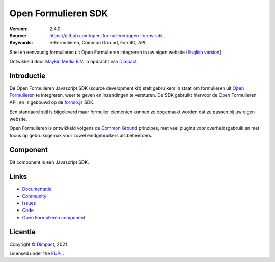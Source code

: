 ====================
Open Formulieren SDK
====================

:Version: 2.4.0
:Source: https://github.com/open-formulieren/open-forms-sdk
:Keywords: e-Formulieren, Common Ground, FormIO, API

|docs|

Snel en eenvoudig formulieren uit Open Formulieren integreren in uw eigen 
website
(`English version`_)

Ontwikkeld door `Maykin Media B.V.`_ in opdracht van `Dimpact`_.


Introductie
===========

De Open Formulieren Javascript SDK (source development kit) stelt gebruikers in
staat om formulieren uit `Open Formulieren`_ te integreren, weer te geven en 
inzendingen te versturen. De SDK gebruikt hiervoor de Open Formulieren API, en
is gebouwd op de `formio.js`_ SDK.

Een standaard stijl is bijgeleverd maar formulier elementen kunnen zo opgemaakt
worden dat ze passen bij uw eigen website.

Open Formulieren is ontwikkeld volgens de `Common Ground`_ principes, met veel
plugins voor overheidsgebruik en met focus op gebruiksgemak voor zowel 
eindgebruikers als beheerders.

.. _`formio.js`: https://github.com/formio/formio.js/
.. _`Common Ground`: https://commonground.nl/
.. _`Open Formulieren`: https://github.com/open-formulieren/open-forms/


Component
=========

|build-status| |coverage| |storybook| |prettier|

Dit component is een Javascript SDK.


Links
=====

* `Documentatie <https://open-forms.readthedocs.io/>`_
* `Community <https://commonground.nl/groups/view/0c79b387-4567-4522-bc35-7d3583978c9f/open-forms>`_
* `Issues <https://github.com/open-formulieren/open-forms-sdk/issues>`_
* `Code <https://github.com/open-formulieren/open-forms-sdk>`_
* `Open Formulieren component <https://github.com/open-formulieren/open-forms>`_

Licentie
========

Copyright © `Dimpact`_, 2021

Licensed under the `EUPL`_.

.. _`English version`: README.rst
.. _`Maykin Media B.V.`: https://www.maykinmedia.nl
.. _`Dimpact`: https://www.dimpact.nl
.. _`EUPL`: LICENSE.md

.. |build-status| image:: https://github.com/open-formulieren/open-forms-sdk/actions/workflows/ci.yml/badge.svg
    :alt: Build status
    :target: https://github.com/open-formulieren/open-forms-sdk/actions/workflows/ci.yml

.. |docs| image:: https://readthedocs.org/projects/open-forms/badge/?version=latest
    :target: https://open-forms.readthedocs.io/en/latest/?badge=latest
    :alt: Documentation status

.. |coverage| image:: https://codecov.io/github/open-formulieren/open-forms-sdk/branch/main/graphs/badge.svg?branch=main
    :alt: Coverage
    :target: https://codecov.io/gh/open-formulieren/open-forms-sdk

.. |storybook| image:: https://img.shields.io/badge/docs-Storybook-FF4785?style=flat
    :alt: Storybook
    :target: https://open-formulieren.github.io/open-forms-sdk/

.. |prettier| image:: https://img.shields.io/badge/code_style-prettier-ff69b4.svg?style=flat-square
    :alt: Code formatting with Prettier
    :target: https://github.com/prettier/prettier
